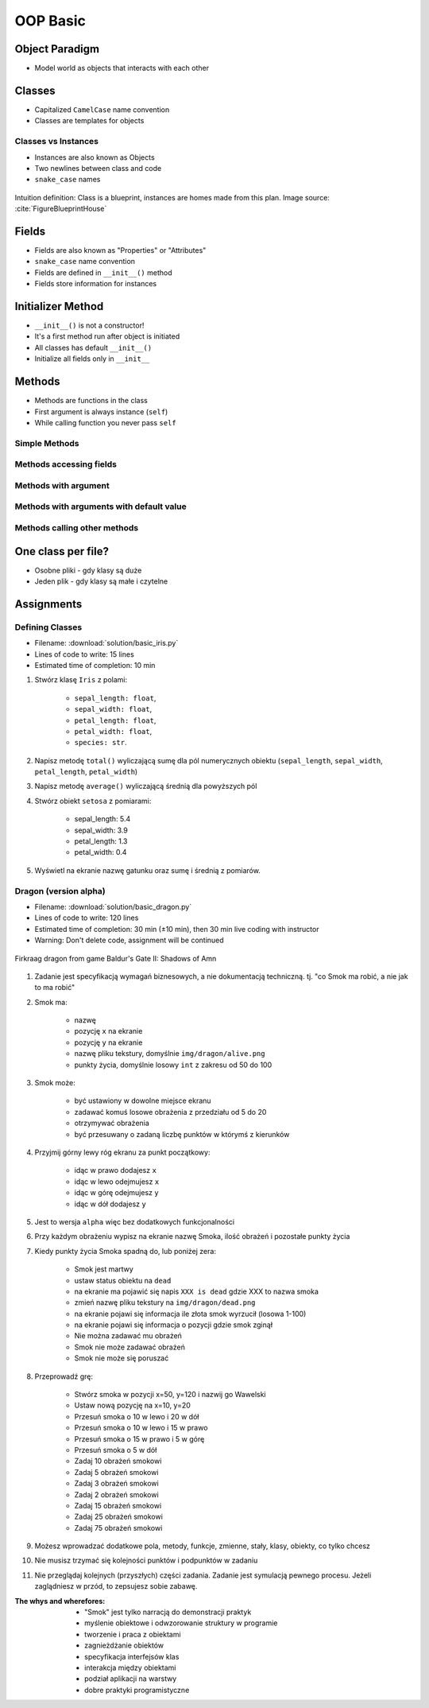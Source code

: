 .. _OOP Basic:

*********
OOP Basic
*********


Object Paradigm
===============
* Model world as objects that interacts with each other

.. glossary::

    class
        Templates for objects.

    instance
    object
        Object created from class.

    method
        Function inside the class.

    property
    attribute
    field
        Variable inside the class.


Classes
=======
* Capitalized ``CamelCase`` name convention
* Classes are templates for objects

.. code-block:: python
    :caption: Defining class. Classes should have capitalized name

    class Iris:
        pass

.. code-block:: python
    :caption: Classes should have ``CamelCase`` names

    class IrisSetosa:
        pass

Classes vs Instances
--------------------
* Instances are also known as Objects
* Two newlines between class and code
* ``snake_case`` names

.. figure:: img/blueprint.png
    :scale: 8%
    :align: center

    Intuition definition: Class is a blueprint, instances are homes made from this plan. Image source: :cite:`FigureBlueprintHouse`

.. code-block:: python
    :caption: One class and one instance

    class Iris:
        pass


    flower = Iris()

.. code-block:: python
    :caption: One class and three instances

    class Iris:
        pass


    setosa = Iris()
    versicolor = Iris()
    virginica = Iris()

.. code-block:: python
    :caption: Three classes and three instances

    class IrisSetosa:
        pass

    class IrisVersicolor:
        pass

    class IrisVirginica:
        pass


    iris_setosa = IrisSetosa()
    iris_versicolor = IrisVersicolor()
    iris_virginica = IrisVirginica()


Fields
======
* Fields are also known as "Properties" or "Attributes"
* ``snake_case`` name convention
* Fields are defined in ``__init__()`` method
* Fields store information for instances

.. code-block:: python
    :caption: Classes can have multiple fields. All fields should be initialized in ``__init__()`` method.

    class Iris:
        def __init__(self):
            self.sepal_length = 5.1
            self.sepal_width = 3.5
            self.petal_length = 1.4
            self.petal_width = 0.2
            self.species = 'setosa'


    flower = Iris()

    print(flower.sepal_length)  # 5.1
    print(flower.sepal_width)   # 3.5
    print(flower.species)       # 'setosa'


Initializer Method
==================
* ``__init__()`` is not a constructor!
* It's a first method run after object is initiated
* All classes has default ``__init__()``
* Initialize all fields only in ``__init__``

.. code-block:: python
    :caption: Class initialization

    class Iris:
        def __init__(self, species):
            self.species = species


    setosa = Iris(species='setosa')
    print(setosa.species)
    # setosa

    virginica = Iris('virginica')
    print(virginica.species)
    # virginica

    versicolor = Iris()
    # TypeError: __init__() missing 1 required positional argument: 'species'

.. code-block:: python
    :caption: Method argument with default value

    class Iris:
        def __init__(self, species=None):
            self.species = species


    setosa = Iris(species='setosa')
    print(setosa.species)
    # setosa

    virginica = Iris('virginica')
    print(virginica.species)
    # virginica

    versicolor = Iris()
    # None


Methods
=======
* Methods are functions in the class
* First argument is always instance (``self``)
* While calling function you never pass ``self``

Simple Methods
--------------
.. code-block:: python
    :caption: Simple Methods

    class Iris:
        def __init__(self):
            self.species = 'setosa'

        def latin_name(self):
            print(f'Latin name is: Iris setosa')


    flower = Iris()
    flower.latin_name()
    # Latin name is: Iris setosa

Methods accessing fields
------------------------
.. code-block:: python
    :caption: Methods accessing fields

    class Iris:
        def __init__(self):
            self.species = 'setosa'

        def latin_name(self):
            print(f'Latin name is: Iris {self.species}')


    flower = Iris()
    flower.latin_name()
    # Latin name is: Iris setosa

Methods with argument
---------------------
.. code-block:: python
    :caption: Methods with arguments

    class Iris:
        def latin_name(self, species):
            print(f'Iris {species}')


    flower = Iris()

    flower.latin_name(species='setosa')  # Iris setosa
    flower.latin_name('setosa')          # Iris setosa
    flower.latin_name()                  # TypeError: latin_name() missing 1 required positional argument: 'species'

Methods with arguments with default value
-----------------------------------------
.. code-block:: python
    :caption: Methods with default arguments

    class Iris:
        def latin_name(self, species='unknown'):
            print(f'Iris {species}')


    flower = Iris()

    flower.latin_name(species='setosa')  # Iris setosa
    flower.latin_name('setosa')          # Iris setosa
    flower.latin_name()                  # Iris unknown

Methods calling other methods
-----------------------------
.. code-block:: python
    :caption: Methods call other methods

    class Iris:
        def __init__(self):
            self.sepal_length = 5.1
            self.sepal_width = 3.5
            self.petal_length = 1.4
            self.petal_width = 0.2
            self.species = 'setosa'

        def sepal_area(self):
            return self.sepal_length * self.sepal_width

        def petal_area(self):
            return self.petal_length * self.petal_width

        def total_area(self):
            area = self.sepal_area() + self.petal_area()
            print(f'Total area is: {area:.1f}')


    flower = Iris()
    flower.total_area()
    # Total area is: 18.1


One class per file?
===================
* Osobne pliki - gdy klasy są duże
* Jeden plik - gdy klasy są małe i czytelne

.. code-block:: python
    :caption: Classes and Objects

    class IrisSetosa:
        pass

    class IrisVersicolor:
        pass

    class IrisVirginica:
        pass


    setosa = IrisSetosa()
    versicolor = IrisVersicolor()
    virginica = IrisVirginica()


Assignments
===========

Defining Classes
----------------
* Filename: :download:`solution/basic_iris.py`
* Lines of code to write: 15 lines
* Estimated time of completion: 10 min

#. Stwórz klasę ``Iris`` z polami:

    - ``sepal_length: float``,
    - ``sepal_width: float``,
    - ``petal_length: float``,
    - ``petal_width: float``,
    - ``species: str``.

#. Napisz metodę ``total()`` wyliczającą sumę dla pól numerycznych obiektu (``sepal_length``, ``sepal_width``, ``petal_length``, ``petal_width``)
#. Napisz metodę ``average()`` wyliczającą średnią dla powyższych pól
#. Stwórz obiekt ``setosa`` z pomiarami:

    * sepal_length: 5.4
    * sepal_width: 3.9
    * petal_length: 1.3
    * petal_width: 0.4

#. Wyświetl na ekranie nazwę gatunku oraz sumę i średnią z pomiarów.

Dragon (version alpha)
----------------------
* Filename: :download:`solution/basic_dragon.py`
* Lines of code to write: 120 lines
* Estimated time of completion: 30 min (±10 min), then 30 min live coding with instructor
* Warning: Don't delete code, assignment will be continued

.. figure:: img/dragon.gif
    :scale: 100%
    :align: center

    Firkraag dragon from game Baldur's Gate II: Shadows of Amn

#. Zadanie jest specyfikacją wymagań biznesowych, a nie dokumentacją techniczną. tj. "co Smok ma robić, a nie jak to ma robić"
#. Smok ma:

    * nazwę
    * pozycję ``x`` na ekranie
    * pozycję ``y`` na ekranie
    * nazwę pliku tekstury, domyślnie ``img/dragon/alive.png``
    * punkty życia, domyślnie losowy ``int`` z zakresu od 50 do 100

#. Smok może:

    * być ustawiony w dowolne miejsce ekranu
    * zadawać komuś losowe obrażenia z przedziału od 5 do 20
    * otrzymywać obrażenia
    * być przesuwany o zadaną liczbę punktów w którymś z kierunków

#. Przyjmij górny lewy róg ekranu za punkt początkowy:

    * idąc w prawo dodajesz ``x``
    * idąc w lewo odejmujesz ``x``
    * idąc w górę odejmujesz ``y``
    * idąc w dół dodajesz ``y``

#. Jest to wersja ``alpha`` więc bez dodatkowych funkcjonalności
#. Przy każdym obrażeniu wypisz na ekranie nazwę Smoka, ilość obrażeń i pozostałe punkty życia
#. Kiedy punkty życia Smoka spadną do, lub poniżej zera:

    * Smok jest martwy
    * ustaw status obiektu na ``dead``
    * na ekranie ma pojawić się napis ``XXX is dead`` gdzie XXX to nazwa smoka
    * zmień nazwę pliku tekstury na ``img/dragon/dead.png``
    * na ekranie pojawi się informacja ile złota smok wyrzucił (losowa 1-100)
    * na ekranie pojawi się informacja o pozycji gdzie smok zginął
    * Nie można zadawać mu obrażeń
    * Smok nie może zadawać obrażeń
    * Smok nie może się poruszać

#. Przeprowadź grę:

    * Stwórz smoka w pozycji x=50, y=120 i nazwij go Wawelski
    * Ustaw nową pozycję na x=10, y=20
    * Przesuń smoka o 10 w lewo i 20 w dół
    * Przesuń smoka o 10 w lewo i 15 w prawo
    * Przesuń smoka o 15 w prawo i 5 w górę
    * Przesuń smoka o 5 w dół
    * Zadaj 10 obrażeń smokowi
    * Zadaj 5 obrażeń smokowi
    * Zadaj 3 obrażeń smokowi
    * Zadaj 2 obrażeń smokowi
    * Zadaj 15 obrażeń smokowi
    * Zadaj 25 obrażeń smokowi
    * Zadaj 75 obrażeń smokowi

#. Możesz wprowadzać dodatkowe pola, metody, funkcje, zmienne, stały, klasy, obiekty, co tylko chcesz
#. Nie musisz trzymać się kolejności punktów i podpunktów w zadaniu
#. Nie przeglądaj kolejnych (przyszłych) części zadania. Zadanie jest symulacją pewnego procesu. Jeżeli zaglądniesz w przód, to zepsujesz sobie zabawę.

:The whys and wherefores:
    * "Smok" jest tylko narracją do demonstracji praktyk
    * myślenie obiektowe i odwzorowanie struktury w programie
    * tworzenie i praca z obiektami
    * zagnieżdżanie obiektów
    * specyfikacja interfejsów klas
    * interakcja między obiektami
    * podział aplikacji na warstwy
    * dobre praktyki programistyczne
